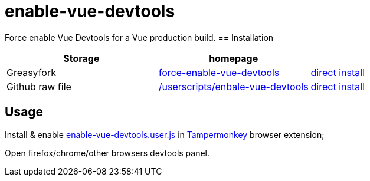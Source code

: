 = enable-vue-devtools

Force enable Vue Devtools for a Vue production build.
== Installation

|===
|Storage |homepage |

|Greasyfork
|link:https://greasyfork.org/scripts/396985-force-enable-vue-devtools[force-enable-vue-devtools]
|link:https://greasyfork.org/scripts/396985-force-enable-vue-devtools/code/Force%20Enable%20Vue%20Devtools.user.js[direct install]

|Github raw file
|link:https://github.com/EHfive/userscripts/tree/master/userscripts/enbale-vue-devtools[/userscripts/enbale-vue-devtools]
|link:https://github.com/EHfive/userscripts/raw/master/userscripts/enbale-vue-devtools/dist/enable-vue-devtools.user.js[direct install]
|===

== Usage

Install & enable link:dist/enable-vue-devtools.user.js/[enable-vue-devtools.user.js] in link:https://www.tampermonkey.net[Tampermonkey] browser extension;

Open firefox/chrome/other browsers devtools panel.